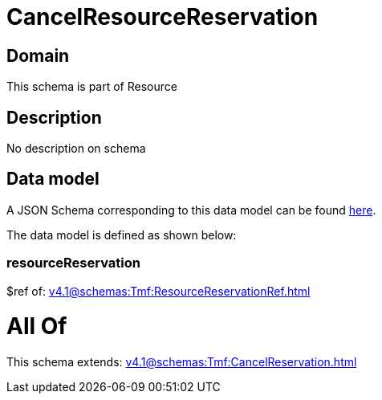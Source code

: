 = CancelResourceReservation

[#domain]
== Domain

This schema is part of Resource

[#description]
== Description

No description on schema


[#data_model]
== Data model

A JSON Schema corresponding to this data model can be found https://tmforum.org[here].

The data model is defined as shown below:


=== resourceReservation
$ref of: xref:v4.1@schemas:Tmf:ResourceReservationRef.adoc[]


= All Of 
This schema extends: xref:v4.1@schemas:Tmf:CancelReservation.adoc[]
